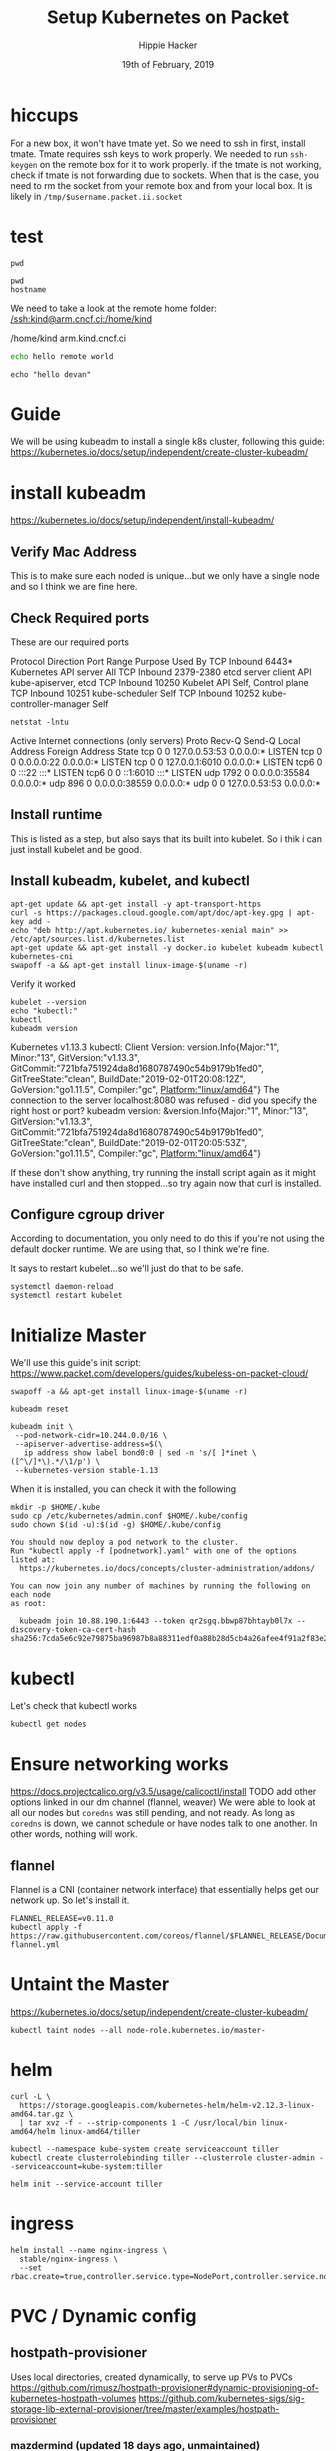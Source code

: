 #+TITLE: Setup Kubernetes on Packet
#+AUTHOR: Hippie Hacker
#+EMAIL: hh@ii.coop
#+CREATOR: ii.coop
#+DATE: 19th of February, 2019
#+PROPERTY: header-args:shell :results output code verbatim replace
#+PROPERTY: header-args:shell+ :prologue ". /etc/profile.d/homedir-go-path.sh\n. /etc/profile.d/system-go-path.sh\nexec 2>&1\n"
#+PROPERTY: header-args:shell+ :epilogue ":\n"
#+PROPERTY: header-args:shell+ :wrap "EXAMPLE :noeval t"
#+PROPERTY: header-args:shell+ :dir "/ssh:root@139.178.88.146:/home/"
#+PROPERTY: header-args:tmate  :socket (symbol-value 'socket)
#+PROPERTY: header-args:tmate+ :session (concat (user-login-name) ":" (nth 4 (org-heading-components)))
#+NOPROPERTY: header-args:tmate+ :prologue (concat "cd " org-file-dir "\n") 
#+REVEAL_ROOT: http://cdn.jsdelivr.net/reveal.js/3.0.0/
#+STARTUP: showeverything

* hiccups
  For a new box, it won't have tmate yet.  So we need to ssh in first, install tmate.
  Tmate requires ssh keys to work properly.  We needed to run =ssh-keygen= on the remote box for it to work properly.
  if the tmate is not working, check if tmate is not forwarding due to sockets.  When that is the case, you need to rm the socket from your remote box and from your local box.  It is likely in =/tmp/$username.packet.ii.socket=
* test
  #+BEGIN_SRC tmate
pwd
  #+END_SRC
  
  #+BEGIN_SRC shell
    pwd
    hostname
  #+END_SRC

We need to take a look at the remote home folder:
[[/ssh:kind@arm.cncf.ci:/home/kind]]
  #+RESULTS:
  #+BEGIN_EXAMPLE :noeval t
  /home/kind
  arm.kind.cncf.ci
  #+END_EXAMPLE

#+BEGIN_SRC sh :tangle /ssh:kind@arm.cncf.ci:/home/kind/runme.sh :eval never
echo hello remote world
#+END_SRC  
#+BEGIN_SRC tmate
echo "hello devan"
#+END_SRC
* Guide
  We will be using kubeadm to install a single k8s cluster, following this guide: https://kubernetes.io/docs/setup/independent/create-cluster-kubeadm/
* install kubeadm
https://kubernetes.io/docs/setup/independent/install-kubeadm/ 
** Verify Mac Address  
   This is to make sure each noded is unique...but we only have a single node and so I think we are fine here.
** Check Required ports
 These are our required ports  
 
Protocol	Direction	Port Range	Purpose	Used By
TCP	Inbound	6443*	Kubernetes API server	All
TCP	Inbound	2379-2380	etcd server client API	kube-apiserver, etcd
TCP	Inbound	10250	Kubelet API	Self, Control plane
TCP	Inbound	10251	kube-scheduler	Self
TCP	Inbound	10252	kube-controller-manager	Self

  #+NAME: Check Required Ports
  #+BEGIN_SRC shell :results table
 netstat -lntu 
  #+END_SRC 

  #+RESULTS: Check Required Ports
  #+BEGIN_EXAMPLE :noeval t
  Active Internet connections (only servers)
  Proto Recv-Q Send-Q Local Address           Foreign Address         State      
  tcp        0      0 127.0.0.53:53           0.0.0.0:*               LISTEN     
  tcp        0      0 0.0.0.0:22              0.0.0.0:*               LISTEN     
  tcp        0      0 127.0.0.1:6010          0.0.0.0:*               LISTEN     
  tcp6       0      0 :::22                   :::*                    LISTEN     
  tcp6       0      0 ::1:6010                :::*                    LISTEN     
  udp     1792      0 0.0.0.0:35584           0.0.0.0:*                          
  udp      896      0 0.0.0.0:38559           0.0.0.0:*                          
  udp        0      0 127.0.0.53:53           0.0.0.0:*                          
  #+END_EXAMPLE
** Install runtime
   This is listed as a step, but also says that its built into kubelet.  So i thik i can just install kubelet and be good.
** Install kubeadm, kubelet, and kubectl 
   #+NAME: Install kubeadm, kubelet, and kubectl
   #+BEGIN_SRC tmate
     apt-get update && apt-get install -y apt-transport-https
     curl -s https://packages.cloud.google.com/apt/doc/apt-key.gpg | apt-key add -
     echo "deb http://apt.kubernetes.io/ kubernetes-xenial main" >> /etc/apt/sources.list.d/kubernetes.list
     apt-get update && apt-get install -y docker.io kubelet kubeadm kubectl kubernetes-cni
     swapoff -a && apt-get install linux-image-$(uname -r)
   #+END_SRC
   
   Verify it worked
   #+NAME: kubectl, kubeadm, kubelet versions
   #+BEGIN_SRC shell :results output verbatim
     kubelet --version 
     echo "kubectl:"
     kubectl
     kubeadm version
   #+END_SRC

   #+RESULTS: kubectl, kubeadm, kubelet versions
   #+BEGIN_EXAMPLE :noeval t
   Kubernetes v1.13.3
   kubectl:
   Client Version: version.Info{Major:"1", Minor:"13", GitVersion:"v1.13.3", GitCommit:"721bfa751924da8d1680787490c54b9179b1fed0", GitTreeState:"clean", BuildDate:"2019-02-01T20:08:12Z", GoVersion:"go1.11.5", Compiler:"gc", Platform:"linux/amd64"}
   The connection to the server localhost:8080 was refused - did you specify the right host or port?
   kubeadm version: &version.Info{Major:"1", Minor:"13", GitVersion:"v1.13.3", GitCommit:"721bfa751924da8d1680787490c54b9179b1fed0", GitTreeState:"clean", BuildDate:"2019-02-01T20:05:53Z", GoVersion:"go1.11.5", Compiler:"gc", Platform:"linux/amd64"}
   #+END_EXAMPLE

   If these don't show anything, try running the install script again as it might have installed curl and then stopped...so try again now that curl is installed.
** Configure cgroup driver
   According to documentation, you only need to do this if you're not using the default docker runtime.  We are using that, so I think we're fine.

It says to restart kubelet...so we'll just do that to be safe.

#+NAME: Restart kubelet
#+BEGIN_SRC tmate
systemctl daemon-reload
systemctl restart kubelet
#+END_SRC
* Initialize Master
  
  We'll use this guide's init script: https://www.packet.com/developers/guides/kubeless-on-packet-cloud/
  
#+NAME: setup
#+BEGIN_SRC tmate
swapoff -a && apt-get install linux-image-$(uname -r)
#+END_SRC

#+NAME: Reset Master  
#+BEGIN_SRC tmate
kubeadm reset
#+END_SRC

#+NAME: Initialize Master  
#+BEGIN_SRC tmate
kubeadm init \
 --pod-network-cidr=10.244.0.0/16 \
 --apiserver-advertise-address=$(\
   ip address show label bond0:0 | sed -n 's/[ ]*inet \([^\/]*\).*/\1/p') \
 --kubernetes-version stable-1.13
#+END_SRC

When it is installed, you can check it with the following

#+NAME: Configure kubectl
#+BEGIN_SRC tmate
mkdir -p $HOME/.kube
sudo cp /etc/kubernetes/admin.conf $HOME/.kube/config
sudo chown $(id -u):$(id -g) $HOME/.kube/config
#+END_SRC

#+NAME: other notices given by install
#+BEGIN_EXAMPLE
You should now deploy a pod network to the cluster.
Run "kubectl apply -f [podnetwork].yaml" with one of the options listed at:
  https://kubernetes.io/docs/concepts/cluster-administration/addons/

You can now join any number of machines by running the following on each node
as root:

  kubeadm join 10.88.190.1:6443 --token qr2sgq.bbwp87bhtayb0l7x --discovery-token-ca-cert-hash sha256:7cda5e6c92e79875ba96987b8a88311edf0a88b28d5cb4a26afee4f91a2f83e2
#+END_EXAMPLE

* kubectl
  Let's check that kubectl works
  #+NAME: Check Kubectl Works
  #+BEGIN_SRC tmate
    kubectl get nodes 
  #+END_SRC
* Ensure networking works
  
https://docs.projectcalico.org/v3.5/usage/calicoctl/install
TODO add other options linked in our dm channel (flannel, weaver)
  We were able to look at all our nodes but =coredns= was still pending, and not ready.  As long as =coredns= is down, we cannot schedule or have nodes talk to one another.  In other words, nothing will work.
** flannel
  Flannel is a CNI (container network interface) that essentially helps get our network up.  So let's install it. 
  
#+BEGIN_SRC tmate
FLANNEL_RELEASE=v0.11.0
kubectl apply -f https://raw.githubusercontent.com/coreos/flannel/$FLANNEL_RELEASE/Documentation/kube-flannel.yml
#+END_SRC
* Untaint the Master
  https://kubernetes.io/docs/setup/independent/create-cluster-kubeadm/

#+BEGIN_SRC tmate
kubectl taint nodes --all node-role.kubernetes.io/master-
#+END_SRC
* helm
#+BEGIN_SRC tmate
curl -L \
  https://storage.googleapis.com/kubernetes-helm/helm-v2.12.3-linux-amd64.tar.gz \
  | tar xvz -f - --strip-components 1 -C /usr/local/bin linux-amd64/helm linux-amd64/tiller
#+END_SRC

#+NAME: Setup a Service Account
#+BEGIN_SRC tmate
  kubectl --namespace kube-system create serviceaccount tiller
  kubectl create clusterrolebinding tiller --clusterrole cluster-admin --serviceaccount=kube-system:tiller
#+END_SRC

#+NAME: Initialize tiller
#+BEGIN_SRC tmate
  helm init --service-account tiller
#+END_SRC
* ingress 
#+BEGIN_SRC tmate
helm install --name nginx-ingress \
  stable/nginx-ingress \
  --set rbac.create=true,controller.service.type=NodePort,controller.service.nodePorts.http=30080
#+END_SRC

* PVC / Dynamic config
** hostpath-provisioner
Uses local directories, created dynamically, to serve up PVs to PVCs
https://github.com/rimusz/hostpath-provisioner#dynamic-provisioning-of-kubernetes-hostpath-volumes
https://github.com/kubernetes-sigs/sig-storage-lib-external-provisioner/tree/master/examples/hostpath-provisioner

*** mazdermind (updated 18 days ago, unmaintained)
https://github.com/MaZderMind/hostpath-provisioner
*** torchbox (claims it's intended for production use)
https://github.com/torchbox/k8s-hostpath-provisioner
**** format
#+NAME: format and mount a drive under /volumes
#+BEGIN_SRC tmate
echo "Are you sure? if not C-c!!! Next step formats a drive!"
sleep 5
mkdir /volumes
mkfs.ext4 /dev/nvme0n1
echo /dev/nvme0n1 /volumes ext4 errors=remount-ro 0 1 >> /etc/fstab
mount /volumes
#+END_SRC

**** hostpath-provisioner

#+BEGIN_SRC tmate
kubectl apply -f ~/hostpath-provisioner.yaml
#+END_SRC

#+NAME: Hostpath Provisioner
#+BEGIN_SRC yaml :tangle (concat "/ssh:" ssh-user-host ":hostpath-provisioner.yaml")
# vim:set sw=2 ts=2 et:
#
# Copyright (c) 2017 Torchbox Ltd.
#
# Permission is granted to anyone to use this software for any purpose,
# including commercial applications, and to alter it and redistribute it
# freely. This software is provided 'as-is', without any express or implied
# warranty.

apiVersion: v1
kind: ServiceAccount
metadata:
  namespace: kube-system
  name: hostpath-provisioner

---

apiVersion: rbac.authorization.k8s.io/v1beta1
kind: ClusterRoleBinding
metadata:
  name: hostpath-provisioner
subjects:
- kind: ServiceAccount
  name: hostpath-provisioner
  namespace: kube-system
roleRef:
  apiGroup: rbac.authorization.k8s.io
  kind: ClusterRole
  name: system:persistent-volume-provisioner

---

# The default system:persistent-volume-provisioner role in Kubernetes 1.8 is
# insufficient:
#
# I1007 18:09:10.073558       1 controller.go:874] cannot start watcher for PVC default/testpvc: events is forbidden: User "system:serviceaccount:kube-system:hostpath-provisioner" cannot list events in the namespace "default": access denied

apiVersion: rbac.authorization.k8s.io/v1
kind: ClusterRole
metadata:
  name: hostpath-provisioner-extra
rules:
- apiGroups:
  - ""
  resources:
  - events
  verbs:
  - create
  - patch
  - update
  - list
  - get
  - watch

---

apiVersion: rbac.authorization.k8s.io/v1
kind: ClusterRoleBinding
metadata:
  name: hostpath-provisioner-extra
subjects:
- kind: ServiceAccount
  namespace: kube-system
  name: hostpath-provisioner
roleRef:
  apiGroup: rbac.authorization.k8s.io
  kind: ClusterRole
  name: hostpath-provisioner-extra

---

apiVersion: extensions/v1beta1
kind: Deployment
metadata:
  name: hostpath-provisioner
  namespace: kube-system
spec:
  replicas: 1
  selector:
    matchLabels:
      app: hostpath-provisioner
  strategy:
    type: Recreate
  template:
    metadata:
      labels:
        app: hostpath-provisioner

    spec:
      serviceAccountName: hostpath-provisioner

      volumes:
      - name: volumes
        hostPath:
          path: /volumes

      containers:
      - name: hostpath-provisioner
        image: torchbox/k8s-hostpath-provisioner:latest

        volumeMounts:
        - name: volumes
          mountPath: /volumes

        resources:
          limits:
            cpu: 100m
            memory: 64Mi
          requests:
            cpu: 100m
            memory: 64Mi

#+END_SRC
** rook =~ ceph (but managed natively by k8s)
  
#+NAME: Add rook helm repo
#+BEGIN_SRC tmate
  helm repo add rook-stable https://charts.rook.io/stable
#+END_SRC

#+NAME: Install rook-ceph-system
#+BEGIN_SRC tmate
  helm install \
       --namespace rook-ceph-system \
       rook-stable/rook-ceph 
#+END_SRC

** Research
#+BEGIN_SRC yaml :tangle
#+END_SRC
** Alternative CNI's
*** calico
 #+NAME: install calicoctl
 #+BEGIN_SRC tmate
 wget curl -O calicoctl -L  https://github.com/projectcalico/calicoctl/releases/download/v3.5.1/calicoctl ;  chmod +x calicoctl  ; ./calicoctl version
 #+END_SRC

 #+BEGIN_SRC tmate
 kubectl apply -f \
 https://docs.projectcalico.org/v3.5/getting-started/kubernetes/installation/hosted/kubernetes-datastore/calicoctl.yaml

 #+END_SRC

 #+BEGIN_SRC tmate
 kubectl exec -ti -n kube-system calicoctl -- /calicoctl get profiles -o wide
 #+END_SRC

* Glossary
  - Control Plane Version :: 
  - helm ::
  - ingress :: 
  - Kubeless :: 
  - Kubelet ::
  - Kubeadm ::
  - Kubectl ::
  - RBAC ::
  - rook ::
  - rook-ceph ::
  - service-account :: 
  - tiller ::


* Footer

#+NAME: start documentation session
#+BEGIN_SRC shell :noeval yes
ssh -tAX kind@arm.cncf.ci \
tmate -S /tmp/$USER.kind-ci-box.iisocket new-session -A -s kind -n emacs \
\"tmate wait tmate-ready \&\& sleep 2 \&\& \
  echo \\\`tmate display -p \'#{tmate_ssh}\'\\\` \\\# left \
  \| xclip -i -sel p -f \| xclip -i -sel c \&\& \
  emacs -nw org/sigs.k8s.io/kind/kind-ci-box.org\"
#+END_SRC

#+NAME: start repl session
#+BEGIN_SRC shell :noeval yes
ssh -tAX kind@arm.cncf.ci \
tmate -S /tmp/kind.kind-ci-box.iisocket new-session -A -s kind -n main \
\"tmate wait tmate-ready \&\& sleep 2 \&\& \
  echo \\\`tmate display -p \'#{tmate_ssh}\'\\\` \\\# right \
  \| xclip -i -sel p -f \| xclip -i -sel c \&\& \
  bash --login\"
#+END_SRC

# xclip on then off, due to this being a remote box
# eval: (xclip-mode 1) 
# Local Variables:
# eval: (set (make-local-variable 'ssh-user-host) "root@139.178.88.146")
# eval: (set (make-local-variable 'org-file-dir) (file-name-directory buffer-file-name))
# eval: (set (make-local-variable 'user-buffer) (concat user-login-name "." (file-name-base buffer-file-name)))
# eval: (set (make-local-variable 'tmpdir) (make-temp-file (concat "/dev/shm/" user-buffer "-") t))
# eval: (set (make-local-variable 'socket) (concat "/tmp/" user-buffer ".iisocket"))
# eval: (set (make-local-variable 'select-enable-clipboard) t)
# eval: (set (make-local-variable 'select-enable-primary) t)
# eval: (set (make-local-variable 'start-tmate-command) (concat "tmate -S " socket " new-session -A -s " user-login-name " -n main \\\"tmate wait tmate-ready \\&\\& tmate display -p \\'#{tmate_ssh}\\' \\| xclip -i -sel p -f \\| xclip -i -sel c \\&\\& bash --login\\\""))
# eval: (xclip-mode 1) 
# eval: (gui-select-text (concat "ssh -tAX " ssh-user-host " -L " socket ":" socket " " start-tmate-command))
# eval: (xclip-mode 0) 
# org-babel-tmate-session-prefix: ""
# org-babel-tmate-default-window-name: "main"
# org-confirm-babel-evaluate: nil
# org-use-property-inheritance: t
# End:

